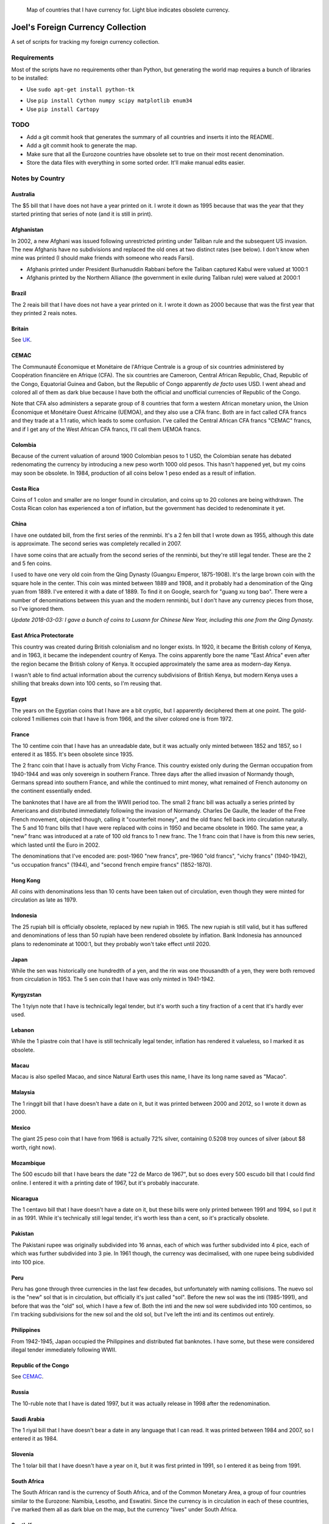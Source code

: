 .. figure:: map.png

   Map of countries that I have currency for.
   Light blue indicates obsolete currency.


==================================
Joel's Foreign Currency Collection
==================================

A set of scripts for tracking my foreign currency collection.


Requirements
------------

Most of the scripts have no requirements other than Python, but generating the world map requires a bunch of libraries to be installed:

* Use ``sudo apt-get install python-tk``

.. I think I used to have cartopy or shapely or something compiling from source.
   An older version of this section said that these packages were required, but none of them seem to be required anymore:
   python-dev libproj-dev libgeos-dev libblas-dev gfortran libpng-dev libfreetype6-dev 

.. NOTE(jfriedly):  I grew up and started using a virtualenv for this:  ``workon foreign-currency``

* Use ``pip install Cython numpy scipy matplotlib enum34``

* Use ``pip install Cartopy``


TODO
----

* Add a git commit hook that generates the summary of all countries and inserts it into the README.

* Add a git commit hook to generate the map.

* Make sure that all the Eurozone countries have obsolete set to true on their most recent denomination.

* Store the data files with everything in some sorted order.  It'll make manual edits easier.


Notes by Country
----------------

Australia
'''''''''
The $5 bill that I have does not have a year printed on it.
I wrote it down as 1995 because that was the year that they started printing that series of note (and it is still in print).

Afghanistan
'''''''''''
In 2002, a new Afghani was issued following unrestricted printing under Taliban rule and the subsequent US invasion.
The new Afghanis have no subdivisions and replaced the old ones at two distinct rates (see below).
I don't know when mine was printed (I should make friends with someone who reads Farsi).

* Afghanis printed under President Burhanuddin Rabbani before the Taliban captured Kabul were valued at 1000:1

* Afghanis printed by the Northern Alliance (the government in exile during Taliban rule) were valued at 2000:1

Brazil
''''''
The 2 reais bill that I have does not have a year printed on it.
I wrote it down as 2000 because that was the first year that they printed 2 reais notes.

Britain
'''''''
See `UK`_.

CEMAC
'''''
The Communauté Économique et Monétaire de l'Afrique Centrale is a group of six countries administered by Coopération financière en Afrique (CFA).
The six countries are Cameroon, Central African Republic, Chad, Republic of the Congo, Equatorial Guinea and Gabon, but the Republic of Congo apparently *de facto* uses USD.
I went ahead and colored all of them as dark blue because I have both the official and unofficial currencies of Republic of the Congo.

Note that CFA also administers a separate group of 8 countries that form a western African monetary union, the Union Économique et Monétaire Ouest Africaine (UEMOA), and they also use a CFA franc.
Both are in fact called CFA francs and they trade at a 1:1 ratio, which leads to some confusion.
I've called the Central African CFA francs "CEMAC" francs, and if I get any of the West African CFA francs, I'll call them UEMOA francs.

Colombia
''''''''
Because of the current valuation of around 1900 Colombian pesos to 1 USD, the Colombian senate has debated redenomating the currency by introducing a new peso worth 1000 old pesos.
This hasn't happened yet, but my coins may soon be obsolete.
In 1984, production of all coins below 1 peso ended as a result of inflation.

Costa Rica
''''''''''
Coins of 1 colon and smaller are no longer found in circulation, and coins up to 20 colones are being withdrawn.
The Costa Rican colon has experienced a ton of inflation, but the government has decided to redenominate it yet.

China
'''''
I have one outdated bill, from the first series of the renminbi.
It's a 2 fen bill that I wrote down as 1955, although this date is approximate.
The second series was completely recalled in 2007.

I have some coins that are actually from the second series of the renminbi, but they're still legal tender.
These are the 2 and 5 fen coins.

I used to have one very old coin from the Qing Dynasty (Guangxu Emperor, 1875-1908).
It's the large brown coin with the square hole in the center.
This coin was minted between 1889 and 1908, and it probably had a denomination of the Qing yuan from 1889.
I've entered it with a date of 1889.
To find it on Google, search for "guang xu tong bao".
There were a number of denominations between this yuan and the modern renminbi, but I don't have any currency pieces from those, so I've ignored them.

*Update 2018-03-03:  I gave a bunch of coins to Lusann for Chinese New Year, including this one from the Qing Dynasty.*

East Africa Protectorate
''''''''''''''''''''''''
This country was created during British colonialism and no longer exists.
In 1920, it became the British colony of Kenya, and in 1963, it became the independent country of Kenya.
The coins apparently bore the name "East Africa" even after the region became the British colony of Kenya.
It occupied approximately the same area as modern-day Kenya.

I wasn't able to find actual information about the currency subdivisions of British Kenya, but modern Kenya uses a shilling that breaks down into 100 cents, so I'm reusing that.

Egypt
'''''
The years on the Egyptian coins that I have are a bit cryptic, but I apparently deciphered them at one point.
The gold-colored 1 milliemes coin that I have is from 1966, and the silver colored one is from 1972.

France
''''''
The 10 centime coin that I have has an unreadable date, but it was actually only minted between 1852 and 1857, so I entered it as 1855.
It's been obsolete since 1935.

The 2 franc coin that I have is actually from Vichy France.
This country existed only during the German occupation from 1940-1944 and was only sovereign in southern France.
Three days after the allied invasion of Normandy though, Germans spread into southern France, and while the continued to mint money, what remained of French autonomy on the continent essentially ended.

The banknotes that I have are all from the WWII period too.
The small 2 franc bill was actually a series printed by Americans and distributed immediately following the invasion of Normandy.
Charles De Gaulle, the leader of the Free French movement, objected though, calling it "counterfeit money", and the old franc fell back into circulation naturally.
The 5 and 10 franc bills that I have were replaced with coins in 1950 and became obsolete in 1960.
The same year, a "new" franc was introduced at a rate of 100 old francs to 1 new franc.
The 1 franc coin that I have is from this new series, which lasted until the Euro in 2002.

The denominations that I've encoded are:  post-1960 "new francs", pre-1960 "old francs", "vichy francs" (1940-1942), "us occupation francs" (1944), and "second french empire francs" (1852-1870).

Hong Kong
'''''''''
All coins with denominations less than 10 cents have been taken out of circulation, even though they were minted for circulation as late as 1979.

Indonesia
'''''''''
The 25 rupiah bill is officially obsolete, replaced by new rupiah in 1965.
The new rupiah is still valid, but it has suffered and denominations of less than 50 rupiah have been rendered obsolete by inflation.
Bank Indonesia has announced plans to redenominate at 1000:1, but they probably won't take effect until 2020.

Japan
'''''
While the sen was historically one hundredth of a yen, and the rin was one thousandth of a yen, they were both removed from circulation in 1953.
The 5 sen coin that I have was only minted in 1941-1942.

Kyrgyzstan
''''''''''
The 1 tyiyn note that I have is technically legal tender, but it's worth such a tiny fraction of a cent that it's hardly ever used.

Lebanon
'''''''
While the 1 piastre coin that I have is still technically legal tender, inflation has rendered it valueless, so I marked it as obsolete.

Macau
'''''
Macau is also spelled Macao, and since Natural Earth uses this name, I have its long name saved as "Macao".

Malaysia
''''''''
The 1 ringgit bill that I have doesn't have a date on it, but it was printed between 2000 and 2012, so I wrote it down as 2000.

Mexico
''''''
The giant 25 peso coin that I have from 1968 is actually 72% silver, containing 0.5208 troy ounces of silver (about $8 worth, right now).

Mozambique
''''''''''
The 500 escudo bill that I have bears the date "22 de Marco de 1967", but so does every 500 escudo bill that I could find online.
I entered it with a printing date of 1967, but it's probably inaccurate.

Nicaragua
'''''''''
The 1 centavo bill that I have doesn't have a date on it, but these bills were only printed between 1991 and 1994, so I put it in as 1991.
While it's technically still legal tender, it's worth less than a cent, so it's practically obsolete.

Pakistan
''''''''
The Pakistani rupee was originally subdivided into 16 annas, each of which was further subdivided into 4 pice, each of which was further subdivided into 3 pie.
In 1961 though, the currency was decimalised, with one rupee being subdivided into 100 pice.

Peru
''''
Peru has gone through three currencies in the last few decades, but unfortunately with naming collisions.
The nuevo sol is the "new" sol that is in circulation, but officially it's just called "sol".
Before the new sol was the inti (1985-1991), and before that was the "old" sol, which I have a few of.
Both the inti and the new sol were subdivided into 100 centimos, so I'm tracking subdivisions for the new sol and the old sol, but I've left the inti and its centimos out entirely.

Philippines
'''''''''''
From 1942-1945, Japan occupied the Philippines and distributed fiat banknotes.
I have some, but these were considered illegal tender immediately following WWII.

Republic of the Congo
'''''''''''''''''''''
See `CEMAC`_.

Russia
''''''
The 10-ruble note that I have is dated 1997, but it was actually release in 1998 after the redenomination.

Saudi Arabia
''''''''''''
The 1 riyal bill that I have doesn't bear a date in any language that I can read.
It was printed between 1984 and 2007, so I entered it as 1984.

Slovenia
''''''''
The 1 tolar bill that I have doesn't have a year on it, but it was first printed in 1991, so I entered it as being from 1991.

South Africa
''''''''''''
The South African rand is the currency of South Africa, and of the Common Monetary Area, a group of four countries similar to the Eurozone:  Namibia, Lesotho, and Eswatini.
Since the currency is in circulation in each of these countries, I've marked them all as dark blue on the map, but the currency "lives" under South Africa.

South Korea
'''''''''''
The bills that I have don't have years printed on them in any language I can understand, so I put them in as being from the first year that they were each printed, 1983 and 2006.

Taiwan
''''''
The New Taiwan Dollar is usually simply referred to as the yuan.
Because of this, I've set the denominations as yuan, jiao, and cents.

I could barely find dates anywhere for Taiwanese currency, but what I have has no dates on it.
I found a 100 yuan bill from 1972 that looks identical, so I counted mine as from 1972.
I did the same thing for a 1 yuan bill from 1961.
The 1 yuan coins are the large shiny ones, and I'm not sure where I got the dates from, but I think I must've actually deciphered the Chinese at some point.
The half yuan coins are the large brown ones, and the small shiny one is the jiao coin.

For future reference, and the page that had photos of old Taiwanese bills was here:  http://www.banknotes.com/tw.htm.
Also, search for "yuan", not "New Taiwan Dollar".

Unfortunately, the central bank began issuing new bills and coins in 2000, and they withdrew all of the old ones from circulation.
Since everything I have is older than that, it's all practically speaking obsolete.

Thailand
''''''''
The coin that I have doesn't have a year on it in a language that I can understand, so I put it in as being from the first year that it was minted, 1986.

UK
''
The pound sterling has a long history.
The pound used to be worth 240 pence, but since decimalisation in 1971, it's been worth 100 pence.
Unfortunately, I have some pence from both before and after 1971, so I have count them as different denominations.
The current one consists of "pounds", "pence", and the "halfpenny", while the obsolete one consists of the units that I've actually seen:  "pence", "shillings", and "pounds".

I also have a pound note from the British Armed Forces.
They issued their own banknotes for use on bases between 1946 and 1972.
This is a separate denomination, because these pounds were only usable on British military bases.

I also have a 5 pence coin from the Isle of Man, and so does Dan Faber.
The Isle of Man is an island between Britain and Ireland and is an official self-governing Crown dependency.
The government of the Isle of Man has established a de facto currency union with the UK, where the Manx government has decided to make UK currency legal tender on the island, but also issues its own independent currency.
While the currency units are the same, and I think the coins look similar enough to be spendable anywhere in the UK, I'm not counting them as the same denomination for consistency with Gibraltar (see below).

Dan also has 15 pounds of Gibraltar currency, which is another semi-autonomous island controller by the UK.
British currency is legal tender there, just as it is in the Isle of Man, and the Gibraltar is issued on par with the British pound against reserves of sterling.
Many Gibraltar shops also accept Euros, due to the tourist economy.
Dan only has bills, and the bills look nothing like their British counterparts, so I have a separate denomination for them.

Ukraine
'''''''
I have a 5 kopiyka coin from 1992 that is actually legal tender.
In 1996, the Ukrainian government redenominated the currency from karbovanets into hyrven', but they had actually begun printing and minting the new currency all the way back in 1992.

Venezuela
'''''''''
The 2 bolivares bill that I have says that it was printed in 2007, but I know that it was issued in 2008 *after* the redenomination.
The bills being printed before the redenomination all had face values in the thousands of bolivares.


Glossary
--------

* *denomination* - One value-distinct series of a country's currency.  Every coin or bill comes from exactly one *denomination*.  I use the word to differentiate between currencies that have been redenominated.  I do not use the word to refer to the face value of a coin or bill, nor do I use it to refer to different printing series of value-equivalent currency pieces.  Examples:

    * Argentina has redenominated it's currency four times since 1969, and these are the most recent four *denominations* of Argentine currency:  the peso ley, the peso argentino, the austral, and the peso convertible.  The peso ley was replaced at a ratio of 10000:1 by the peso argentino in 1983, the peso argentino was replaced at a ratio of 1000:1 by the austral in 1985, and the austral was replaced at a rate of 10000:1 by the peso convertible in 1992.  As a rule of thumb, I ignore denominations for which I have no currency pieces, but I've included the Argentinian ones as a codified example.

    * The UK split the pound sterling into 240 pence for many years, but then decimalized in 1971, making a pound worth 100 pence.  These two distinct values form the UK's most recent two *denominations*.

    * The US released a new series of colorful dollar bills starting in 2004, but these bills have equivalent value to the previous printing series, so they are not distinct *denominations*.

* *subunit* - A subdivision of a denomination's principal unit.  Examples:

    * The US dollar has the cent as a *subunit*, with one dollar composed of 100 cents.

    * Before 1971, the pound sterling had shillings and pence as *subunits*, with one pound composed of 20 shillings, which were each composed of 12 pence.  After 1971, the new denomination had new pence as a *subunit*, with one pound composed of 100 pence.


.. _`a known issue`: https://github.com/SciTools/cartopy/issues/682
